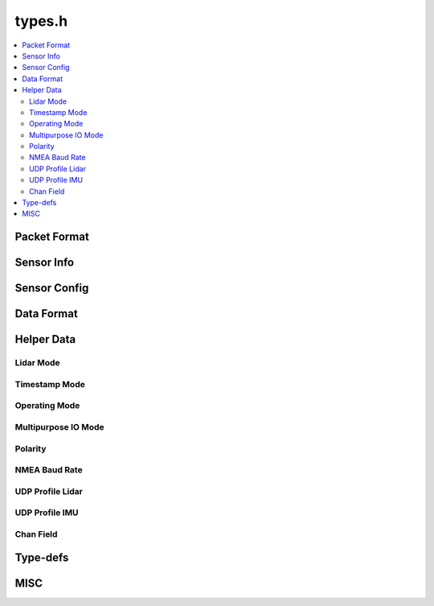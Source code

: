 =======
types.h
=======

.. contents::
    :local:

Packet Format
=============

.. doxygenclass:: ouster::sensor::packet_format
    :members:

.. doxygenfunction:: ouster::sensor::get_format

Sensor Info
===========

.. doxygenstruct:: ouster::sensor::sensor_info
    :members:

.. doxygenfunction:: ouster::sensor::default_sensor_info

.. doxygenfunction:: ouster::sensor::parse_config(const std::string &config)
                     
.. doxygenfunction:: ouster::sensor::parse_metadata

.. doxygenfunction:: ouster::sensor::metadata_from_json

.. doxygenfunction:: ouster::sensor::convert_to_legacy

.. doxygenfunction:: ouster::sensor::operator==(const sensor_info& lhs, const sensor_info& rhs)

.. doxygenfunction:: ouster::sensor::operator!=(const sensor_info& lhs, const sensor_info& rhs)

.. doxygenfunction:: ouster::sensor::to_string(const sensor_info& info)

Sensor Config
=============

.. doxygenstruct:: ouster::sensor::sensor_config
    :members:

.. doxygenfunction:: ouster::sensor::parse_config(const std::string& config)

.. doxygenfunction:: ouster::sensor::operator==(const sensor_config& lhs, const sensor_config& rhs)

.. doxygenfunction:: ouster::sensor::operator!=(const sensor_config& lhs, const sensor_config& rhs)

.. doxygenfunction:: ouster::sensor::to_string(const sensor_config& config)

Data Format
===========

.. doxygenstruct:: ouster::sensor::data_format
    :members:

.. doxygenfunction:: ouster::sensor::operator==(const data_format& lhs, const data_format& rhs)

.. doxygenfunction:: ouster::sensor::operator!=(const data_format& lhs, const data_format& rhs)

Helper Data
===========

Lidar Mode
----------
.. doxygenenum:: ouster::sensor::lidar_mode

.. doxygenfunction:: ouster::sensor::n_cols_of_lidar_mode

.. doxygenfunction:: ouster::sensor::frequency_of_lidar_mode

.. doxygenfunction:: ouster::sensor::to_string(lidar_mode mode)

.. doxygenfunction:: ouster::sensor::lidar_mode_of_string

Timestamp Mode
--------------

.. doxygenenum:: ouster::sensor::timestamp_mode

.. doxygenfunction:: ouster::sensor::to_string(timestamp_mode mode)

.. doxygenfunction:: ouster::sensor::timestamp_mode_of_string

Operating Mode
--------------

.. doxygenenum:: ouster::sensor::OperatingMode

.. doxygenfunction:: ouster::sensor::to_string(OperatingMode mode)

.. doxygenfunction:: ouster::sensor::operating_mode_of_string

Multipurpose IO Mode
--------------------

.. doxygenenum:: ouster::sensor::MultipurposeIOMode

.. doxygenfunction:: ouster::sensor::to_string(MultipurposeIOMode mode)

.. doxygenfunction:: ouster::sensor::multipurpose_io_mode_of_string


Polarity
--------

.. doxygenenum:: ouster::sensor::Polarity

.. doxygenfunction:: ouster::sensor::to_string(Polarity mode)

.. doxygenfunction:: ouster::sensor::polarity_of_string


NMEA Baud Rate
--------------

.. doxygenenum:: ouster::sensor::NMEABaudRate

.. doxygenfunction:: ouster::sensor::to_string(NMEABaudRate mode)

.. doxygenfunction:: ouster::sensor::nmea_baud_rate_of_string


UDP Profile Lidar
-----------------

.. doxygenenum:: ouster::sensor::UDPProfileLidar

.. doxygenfunction:: ouster::sensor::to_string(UDPProfileLidar mode)

.. doxygenfunction:: ouster::sensor::udp_profile_lidar_of_string


UDP Profile IMU
---------------

.. doxygenenum:: ouster::sensor::UDPProfileIMU

.. doxygenfunction:: ouster::sensor::to_string(UDPProfileIMU mode)

.. doxygenfunction:: ouster::sensor::udp_profile_imu_of_string

Chan Field
---------------

.. doxygenenum:: ouster::sensor::ChanFieldType

.. doxygenenum:: ouster::sensor::ChanField

.. doxygenfunction:: ouster::sensor::to_string(ChanField field)

Type-defs
=========

.. doxygentypedef:: ouster::img_t

.. doxygentypedef:: ouster::mat4d

.. doxygentypedef:: ouster::sensor::AzimuthWindow

.. doxygentypedef:: ouster::sensor::ColumnWindow

MISC
====

.. doxygenfunction:: ouster::sensor::client_version
